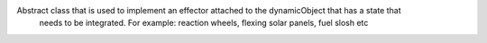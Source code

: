 
Abstract class that is used to implement an effector attached to the dynamicObject that has a state that
 needs to be integrated. For example: reaction wheels, flexing solar panels, fuel slosh etc